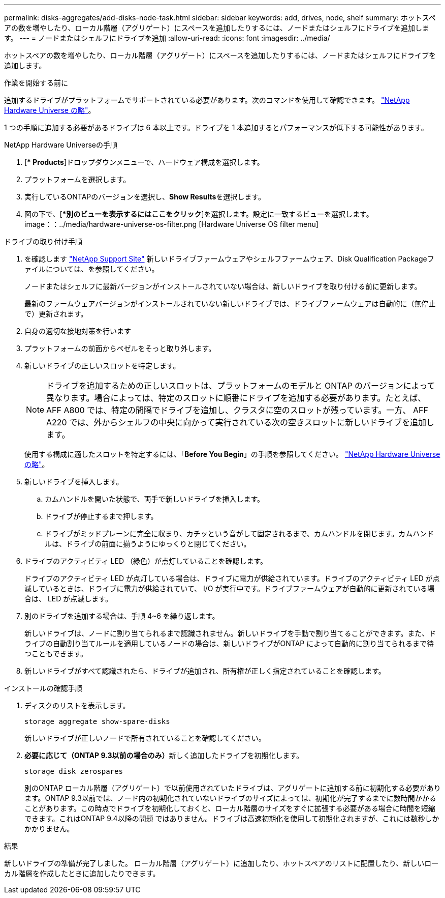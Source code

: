 ---
permalink: disks-aggregates/add-disks-node-task.html 
sidebar: sidebar 
keywords: add, drives, node, shelf 
summary: ホットスペアの数を増やしたり、ローカル階層（アグリゲート）にスペースを追加したりするには、ノードまたはシェルフにドライブを追加します。 
---
= ノードまたはシェルフにドライブを追加
:allow-uri-read: 
:icons: font
:imagesdir: ../media/


[role="lead"]
ホットスペアの数を増やしたり、ローカル階層（アグリゲート）にスペースを追加したりするには、ノードまたはシェルフにドライブを追加します。

.作業を開始する前に
追加するドライブがプラットフォームでサポートされている必要があります。次のコマンドを使用して確認できます。 link:https://hwu.netapp.com/["NetApp Hardware Universe の略"^]。

1 つの手順に追加する必要があるドライブは 6 本以上です。ドライブを 1 本追加するとパフォーマンスが低下する可能性があります。

.NetApp Hardware Universeの手順
. [** Products*]ドロップダウンメニューで、ハードウェア構成を選択します。
. プラットフォームを選択します。
. 実行しているONTAPのバージョンを選択し、**Show Results**を選択します。
. 図の下で、[**別のビューを表示するにはここをクリック*]を選択します。設定に一致するビューを選択します。
image：：../media/hardware-universe-os-filter.png [Hardware Universe OS filter menu]


.ドライブの取り付け手順
. を確認します link:https://mysupport.netapp.com/site/["NetApp Support Site"^] 新しいドライブファームウェアやシェルフファームウェア、Disk Qualification Packageファイルについては、を参照してください。
+
ノードまたはシェルフに最新バージョンがインストールされていない場合は、新しいドライブを取り付ける前に更新します。

+
最新のファームウェアバージョンがインストールされていない新しいドライブでは、ドライブファームウェアは自動的に（無停止で）更新されます。

. 自身の適切な接地対策を行います
. プラットフォームの前面からベゼルをそっと取り外します。
. 新しいドライブの正しいスロットを特定します。
+

NOTE: ドライブを追加するための正しいスロットは、プラットフォームのモデルと ONTAP のバージョンによって異なります。場合によっては、特定のスロットに順番にドライブを追加する必要があります。たとえば、 AFF A800 では、特定の間隔でドライブを追加し、クラスタに空のスロットが残っています。一方、 AFF A220 では、外からシェルフの中央に向かって実行されている次の空きスロットに新しいドライブを追加します。

+
使用する構成に適したスロットを特定するには、「**Before You Begin**」の手順を参照してください。 link:https://hwu.netapp.com/["NetApp Hardware Universe の略"^]。

. 新しいドライブを挿入します。
+
.. カムハンドルを開いた状態で、両手で新しいドライブを挿入します。
.. ドライブが停止するまで押します。
.. ドライブがミッドプレーンに完全に収まり、カチッという音がして固定されるまで、カムハンドルを閉じます。カムハンドルは、ドライブの前面に揃うようにゆっくりと閉じてください。


. ドライブのアクティビティ LED （緑色）が点灯していることを確認します。
+
ドライブのアクティビティ LED が点灯している場合は、ドライブに電力が供給されています。ドライブのアクティビティ LED が点滅しているときは、ドライブに電力が供給されていて、 I/O が実行中です。ドライブファームウェアが自動的に更新されている場合は、 LED が点滅します。

. 別のドライブを追加する場合は、手順 4~6 を繰り返します。
+
新しいドライブは、ノードに割り当てられるまで認識されません。新しいドライブを手動で割り当てることができます。また、ドライブの自動割り当てルールを適用しているノードの場合は、新しいドライブがONTAP によって自動的に割り当てられるまで待つこともできます。

. 新しいドライブがすべて認識されたら、ドライブが追加され、所有権が正しく指定されていることを確認します。


.インストールの確認手順
. ディスクのリストを表示します。
+
`storage aggregate show-spare-disks`

+
新しいドライブが正しいノードで所有されていることを確認してください。

. **必要に応じて（ONTAP 9.3以前の場合のみ）**新しく追加したドライブを初期化します。
+
`storage disk zerospares`

+
別のONTAP ローカル階層（アグリゲート）で以前使用されていたドライブは、アグリゲートに追加する前に初期化する必要があります。ONTAP 9.3以前では、ノード内の初期化されていないドライブのサイズによっては、初期化が完了するまでに数時間かかることがあります。この時点でドライブを初期化しておくと、ローカル階層のサイズをすぐに拡張する必要がある場合に時間を短縮できます。これはONTAP 9.4以降の問題 ではありません。ドライブは高速初期化を使用して初期化されますが、これには数秒しかかかりません。



.結果
新しいドライブの準備が完了しました。  ローカル階層（アグリゲート）に追加したり、ホットスペアのリストに配置したり、新しいローカル階層を作成したときに追加したりできます。
